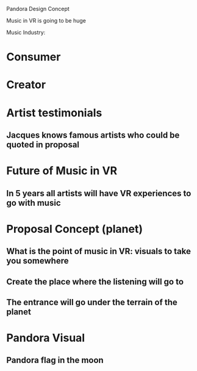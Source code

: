 Pandora Design Concept

Music in VR is going to be huge 

Music Industry: 

* Consumer

* Creator 


* Artist testimonials
** Jacques knows famous artists who could be quoted in proposal 

* Future of Music in VR
** In 5 years all artists will have VR experiences to go with music 

* Proposal Concept (planet)
** What is the point of music in VR: visuals to take you somewhere
** Create the place where the listening will go to 
** The entrance will go under the terrain of the planet 

* Pandora Visual 
** Pandora flag in the moon 

